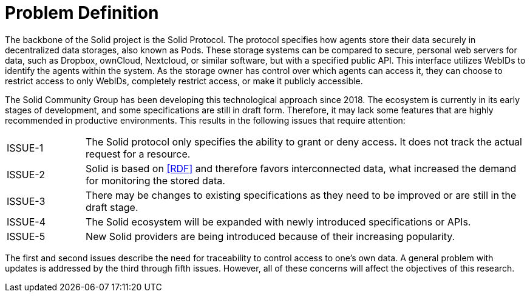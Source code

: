 = Problem Definition

The backbone of the Solid project is the Solid Protocol.
The protocol specifies how agents store their data securely in decentralized data storages, also known as Pods.
These storage systems can be compared to secure, personal web servers for data, such as Dropbox, ownCloud, Nextcloud, or similar software, but with a specified public API.
This interface utilizes WebIDs to identify the agents within the system.
As the storage owner has control over which agents can access it, they can choose to restrict access to only WebIDs, completely restrict access, or make it publicly accessible.

The Solid Community Group has been developing this technological approach since 2018. The ecosystem is currently in its early stages of development, and some specifications are still in draft form.
Therefore, it may lack some features that are highly recommended in productive environments.
This results in the following issues that require attention:

[horizontal,labelwidth=15]
[[ISSUE-1,ISSUE-1]] ISSUE-1:: The Solid protocol only specifies the ability to grant or deny access.
It does not track the actual request for a resource.
[[ISSUE-2,ISSUE-2]] ISSUE-2:: Solid is based on <<RDF>> and therefore favors interconnected data, what increased the demand for monitoring the stored data.
[[ISSUE-3,ISSUE-3]] ISSUE-3:: There may be changes to existing specifications as they need to be improved or are still in the draft stage.
[[ISSUE-4,ISSUE-4]] ISSUE-4:: The Solid ecosystem will be expanded with newly introduced specifications or APIs.
[[ISSUE-5,ISSUE-5]] ISSUE-5:: New Solid providers are being introduced because of their increasing popularity.

The first and second issues describe the need for traceability to control access to one's own data.
A general problem with updates is addressed by the third through fifth issues.
However, all of these concerns will affect the objectives of this research.
